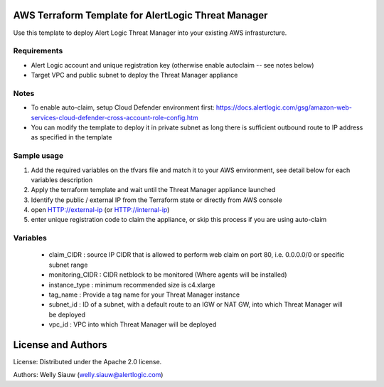 AWS Terraform Template for AlertLogic Threat Manager
=========================================================
Use this template to deploy Alert Logic Threat Manager into your existing AWS infrasturcture.

Requirements
------------
* Alert Logic account and unique registration key (otherwise enable autoclaim -- see notes below)
* Target VPC and public subnet to deploy the Threat Manager appliance

Notes
------
* To enable auto-claim, setup Cloud Defender environment first: https://docs.alertlogic.com/gsg/amazon-web-services-cloud-defender-cross-account-role-config.htm
* You can modify the template to deploy it in private subnet as long there is sufficient outbound route to IP address as specified in the template


Sample usage
------------
1. Add the required variables on the tfvars file and match it to your AWS environment, see detail below for each variables description

2. Apply the terraform template and wait until the Threat Manager appliance launched

3. Identify the public / external IP from the Terraform state or directly from AWS console

4. open HTTP://external-ip  (or HTTP://internal-ip)

5. enter unique registration code to claim the appliance, or skip this process if you are using auto-claim


Variables
----------  
  * claim_CIDR : source IP CIDR that is allowed to perform web claim on port 80, i.e. 0.0.0.0/0 or specific subnet range
  * monitoring_CIDR : CIDR netblock to be monitored (Where agents will be installed)
  * instance_type : minimum recommended size is c4.xlarge
  * tag_name : Provide a tag name for your Threat Manager instance
  * subnet_id : ID of a subnet, with a default route to an IGW or NAT GW, into which Threat Manager will be deployed
  * vpc_id : VPC into which Threat Manager will be deployed
  

License and Authors
===================
License:
Distributed under the Apache 2.0 license.

Authors: 
Welly Siauw (welly.siauw@alertlogic.com)
